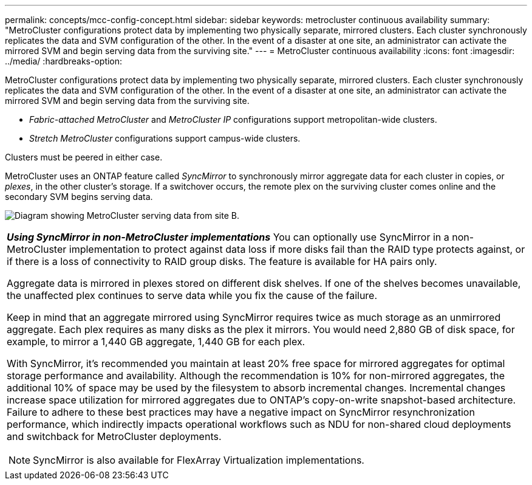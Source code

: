---
permalink: concepts/mcc-config-concept.html
sidebar: sidebar
keywords: metrocluster continuous availability
summary: "MetroCluster configurations protect data by implementing two physically separate, mirrored clusters. Each cluster synchronously replicates the data and SVM configuration of the other. In the event of a disaster at one site, an administrator can activate the mirrored SVM and begin serving data from the surviving site."
---
= MetroCluster continuous availability
:icons: font
:imagesdir: ../media/
:hardbreaks-option:

[.lead]
MetroCluster configurations protect data by implementing two physically separate, mirrored clusters. Each cluster synchronously replicates the data and SVM configuration of the other. In the event of a disaster at one site, an administrator can activate the mirrored SVM and begin serving data from the surviving site.

* _Fabric-attached MetroCluster_ and _MetroCluster IP_ configurations support metropolitan-wide clusters.
* _Stretch MetroCluster_ configurations support campus-wide clusters.

Clusters must be peered in either case.

MetroCluster uses an ONTAP feature called _SyncMirror_ to synchronously mirror aggregate data for each cluster in copies, or _plexes_, in the other cluster's storage. If a switchover occurs, the remote plex on the surviving cluster comes online and the secondary SVM begins serving data.

image:metrocluster.gif[Diagram showing MetroCluster serving data from site B.]

|===
a|
*_Using SyncMirror in non-MetroCluster implementations_* 
You can optionally use SyncMirror in a non-MetroCluster implementation to protect against data loss if more disks fail than the RAID type protects against, or if there is a loss of connectivity to RAID group disks. The feature is available for HA pairs only.

Aggregate data is mirrored in plexes stored on different disk shelves. If one of the shelves becomes unavailable, the unaffected plex continues to serve data while you fix the cause of the failure.

Keep in mind that an aggregate mirrored using SyncMirror requires twice as much storage as an unmirrored aggregate. Each plex requires as many disks as the plex it mirrors. You would need 2,880 GB of disk space, for example, to mirror a 1,440 GB aggregate, 1,440 GB for each plex.

With SyncMirror, it's recommended you maintain at least 20% free space for mirrored aggregates for optimal storage performance and availability. Although the recommendation is 10% for non-mirrored aggregates, the additional 10% of space may be used by the filesystem to absorb incremental changes. Incremental changes increase space utilization for mirrored aggregates due to ONTAP's copy-on-write snapshot-based architecture. Failure to adhere to these best practices may have a negative impact on SyncMirror resynchronization performance, which indirectly impacts operational workflows such as NDU for non-shared cloud deployments and switchback for MetroCluster deployments.

[NOTE]
SyncMirror is also available for FlexArray Virtualization implementations.

|===

// 2024 Sep 16, ONTAPDOC-2371
// 3 august 2023, ontapdoc-1213